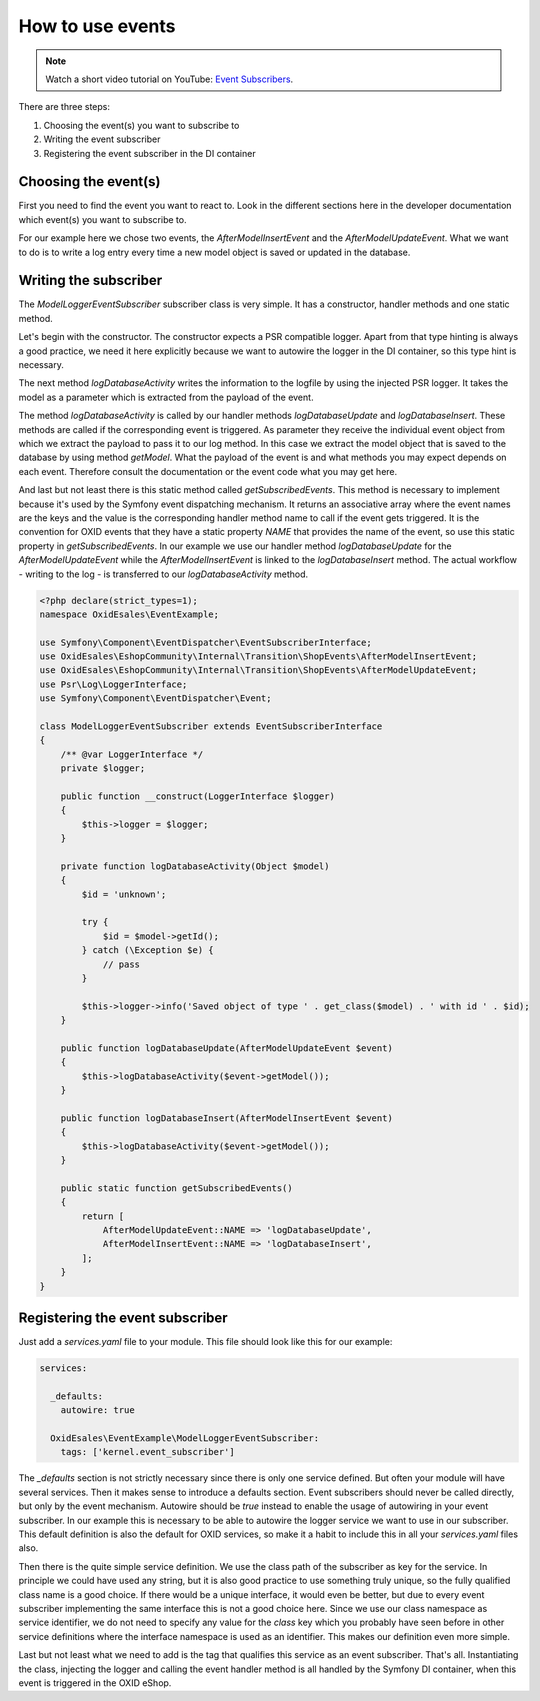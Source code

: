 How to use events
=================

.. note::
    Watch a short video tutorial on YouTube: `Event Subscribers <https://www.youtube.com/watch?v=53oAt0mGH9U>`_.

There are three steps:

1. Choosing the event(s) you want to subscribe to
2. Writing the event subscriber
3. Registering the event subscriber in the DI container

Choosing the event(s)
---------------------

First you need to find the event you want to react to. Look in the different sections here in the developer documentation which event(s) you want to subscribe to.

For our example here we chose two events, the `AfterModelInsertEvent` and the `AfterModelUpdateEvent`. What we want to do is to write a log entry every time a new model object is saved or updated in the database.

Writing the subscriber
----------------------

The `ModelLoggerEventSubscriber` subscriber class is very simple. It has a constructor, handler methods and one static method.

Let's begin with the constructor. The constructor expects a PSR compatible logger. Apart from that type hinting is always a good practice, we need it here explicitly because we want to autowire the logger in the DI container, so this type hint is necessary.

The next method `logDatabaseActivity` writes the information to the logfile by using the injected PSR logger. It takes the model as a parameter which is extracted from the payload of the event.

The method `logDatabaseActivity` is called by our handler methods `logDatabaseUpdate` and `logDatabaseInsert`. These methods are called if the corresponding event is triggered. As parameter they receive the individual event object from which we extract the
payload to pass it to our log method. In this case we extract the model object that is saved
to the database by using method `getModel`. What the payload of the event is and what methods you may expect depends on each event. Therefore consult the documentation or the event code what you may get here.

And last but not least there is this static method called `getSubscribedEvents`. This method is necessary to implement because it's used by the Symfony event dispatching mechanism. It returns an associative array where the event names are the keys and the value is the corresponding handler method name to call if the event gets triggered. It is the convention for OXID events that they have a static property `NAME` that provides the name of the event, so use this static property in `getSubscribedEvents`. In our example we use our handler method `logDatabaseUpdate` for the `AfterModelUpdateEvent` while the `AfterModelInsertEvent` is linked to the `logDatabaseInsert` method. The actual workflow - writing to the log - is transferred to our `logDatabaseActivity` method.

.. code-block:: php

  <?php declare(strict_types=1);
  namespace OxidEsales\EventExample;

  use Symfony\Component\EventDispatcher\EventSubscriberInterface;
  use OxidEsales\EshopCommunity\Internal\Transition\ShopEvents\AfterModelInsertEvent;
  use OxidEsales\EshopCommunity\Internal\Transition\ShopEvents\AfterModelUpdateEvent;
  use Psr\Log\LoggerInterface;
  use Symfony\Component\EventDispatcher\Event;

  class ModelLoggerEventSubscriber extends EventSubscriberInterface
  {
      /** @var LoggerInterface */
      private $logger;

      public function __construct(LoggerInterface $logger)
      {
          $this->logger = $logger;
      }

      private function logDatabaseActivity(Object $model)
      {
          $id = 'unknown';

          try {
              $id = $model->getId();
          } catch (\Exception $e) {
              // pass
          }

          $this->logger->info('Saved object of type ' . get_class($model) . ' with id ' . $id);
      }

      public function logDatabaseUpdate(AfterModelUpdateEvent $event)
      {
          $this->logDatabaseActivity($event->getModel());
      }

      public function logDatabaseInsert(AfterModelInsertEvent $event)
      {
          $this->logDatabaseActivity($event->getModel());
      }

      public static function getSubscribedEvents()
      {
          return [
              AfterModelUpdateEvent::NAME => 'logDatabaseUpdate',
              AfterModelInsertEvent::NAME => 'logDatabaseInsert',
          ];
      }
  }

Registering the event subscriber
--------------------------------

Just add a `services.yaml` file to your module. This file should look like this for our example:

.. code-block:: yaml

  services:

    _defaults:
      autowire: true

    OxidEsales\EventExample\ModelLoggerEventSubscriber:
      tags: ['kernel.event_subscriber']

The `_defaults` section is not strictly necessary since there is only one service defined. But often your module will have several services. Then it makes sense to introduce a defaults section. Event subscribers should never be called directly, but only by the event mechanism. Autowire should be `true` instead to enable the usage of autowiring in your event subscriber. In our example this is necessary to be able to autowire the logger service we want to use in our subscriber. This default definition is also the default for OXID services, so make it a habit to include this in all your `services.yaml` files also.

Then there is the quite simple service definition. We use the class path of the subscriber as key for the service. In principle we could have used any string, but it is also good practice to use something truly unique, so the fully qualified class name is a good choice. If there would be a unique interface, it would even be better, but due to every event subscriber implementing the same interface this is not a good choice here. Since we use our class namespace as service identifier, we do not need to specify any value for the `class` key which you probably have seen before in other service definitions where the interface namespace is used as an identifier. This makes our definition even more simple.

Last but not least what we need to add is the tag that qualifies this service as an event subscriber. That's all. Instantiating the class, injecting the logger and calling the event handler method is all handled by the Symfony DI container, when this event is triggered in the OXID eShop.
